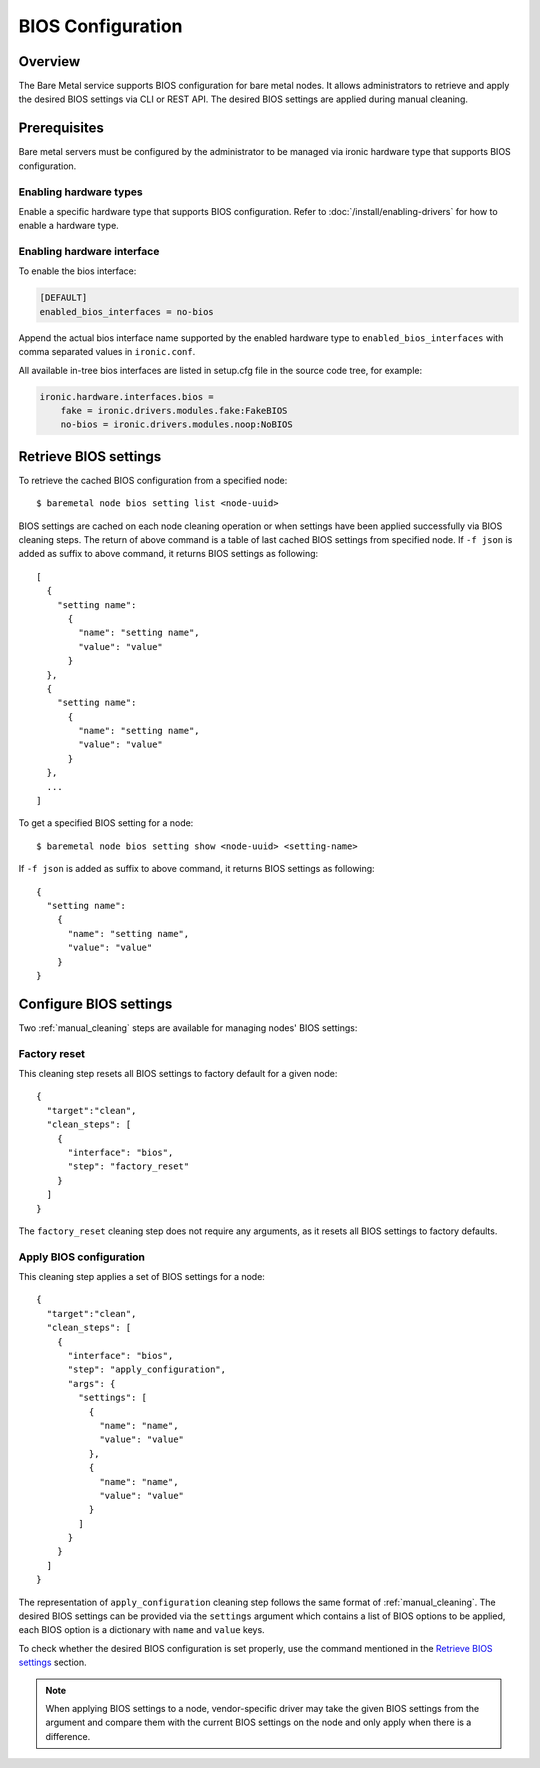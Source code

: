 .. _bios:

==================
BIOS Configuration
==================

Overview
========

The Bare Metal service supports BIOS configuration for bare metal nodes.
It allows administrators to retrieve and apply the desired BIOS settings
via CLI or REST API. The desired BIOS settings are applied during manual
cleaning.

Prerequisites
=============

Bare metal servers must be configured by the administrator to be managed
via ironic hardware type that supports BIOS configuration.

Enabling hardware types
-----------------------

Enable a specific hardware type that supports BIOS configuration.
Refer to :doc:`/install/enabling-drivers` for how to enable a hardware type.

Enabling hardware interface
---------------------------

To enable the bios interface:

.. code-block:: ini

    [DEFAULT]
    enabled_bios_interfaces = no-bios

Append the actual bios interface name supported by the enabled hardware type
to ``enabled_bios_interfaces`` with comma separated values in ``ironic.conf``.

All available in-tree bios interfaces are listed in setup.cfg file in the
source code tree, for example:

.. code-block:: ini

    ironic.hardware.interfaces.bios =
        fake = ironic.drivers.modules.fake:FakeBIOS
        no-bios = ironic.drivers.modules.noop:NoBIOS

Retrieve BIOS settings
======================

To retrieve the cached BIOS configuration from a specified node::

    $ baremetal node bios setting list <node-uuid>

BIOS settings are cached on each node cleaning operation or when settings
have been applied successfully via BIOS cleaning steps. The return of above
command is a table of last cached BIOS settings from specified node.
If ``-f json`` is added as suffix to above command, it returns BIOS settings
as following::

    [
      {
        "setting name":
          {
            "name": "setting name",
            "value": "value"
          }
      },
      {
        "setting name":
          {
            "name": "setting name",
            "value": "value"
          }
      },
      ...
    ]

To get a specified BIOS setting for a node::

    $ baremetal node bios setting show <node-uuid> <setting-name>

If ``-f json`` is added as suffix to above command, it returns BIOS settings
as following::

    {
      "setting name":
        {
          "name": "setting name",
          "value": "value"
        }
    }

Configure BIOS settings
=======================

Two :ref:`manual_cleaning` steps are available for managing nodes'
BIOS settings:

Factory reset
-------------

This cleaning step resets all BIOS settings to factory default for a given
node::

    {
      "target":"clean",
      "clean_steps": [
        {
          "interface": "bios",
          "step": "factory_reset"
        }
      ]
    }

The ``factory_reset`` cleaning step does not require any arguments, as it
resets all BIOS settings to factory defaults.

Apply BIOS configuration
------------------------

This cleaning step applies a set of BIOS settings for a node::

    {
      "target":"clean",
      "clean_steps": [
        {
          "interface": "bios",
          "step": "apply_configuration",
          "args": {
            "settings": [
              {
                "name": "name",
                "value": "value"
              },
              {
                "name": "name",
                "value": "value"
              }
            ]
          }
        }
      ]
    }

The representation of ``apply_configuration`` cleaning step follows the same
format of :ref:`manual_cleaning`. The desired BIOS settings can be provided
via the ``settings`` argument which contains a list of BIOS options to be
applied, each BIOS option is a dictionary with ``name`` and ``value`` keys.

To check whether the desired BIOS configuration is set properly, use the
command mentioned in the `Retrieve BIOS settings`_ section.

.. note::
   When applying BIOS settings to a node, vendor-specific driver may take
   the given BIOS settings from the argument and compare them with the
   current BIOS settings on the node and only apply when there is a
   difference.
